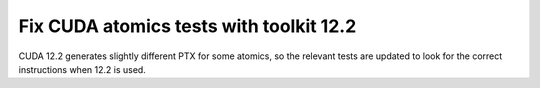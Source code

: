 Fix CUDA atomics tests with toolkit 12.2
========================================

CUDA 12.2 generates slightly different PTX for some atomics, so the relevant
tests are updated to look for the correct instructions when 12.2 is used.
